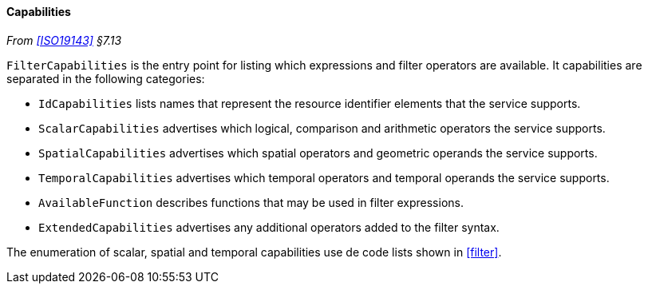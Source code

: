 [[filter_capabilities]]
==== Capabilities
_From <<ISO19143>> §7.13_

`FilterCapabilities` is the entry point for listing which expressions and filter operators are available.
It capabilities are separated in the following categories:

* `IdCapabilities` lists names that represent the resource identifier elements that the service supports.
* `Scalar­Capabilities` advertises which logical, comparison and arithmetic operators the service supports.
* `Spatial­Capabilities` advertises which spatial operators and geometric operands the service supports.
* `Temporal­Capabilities` advertises which temporal operators and temporal operands the service supports.
* `Available­Function` describes functions that may be used in filter expressions.
* `Extended­Capabilities` advertises any additional operators added to the filter syntax.

The enumeration of scalar, spatial and temporal capabilities use de code lists shown in <<filter>>.
